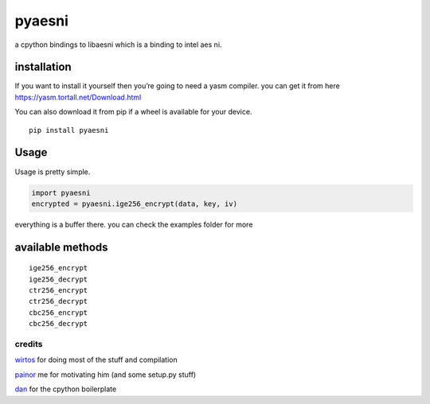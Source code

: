 pyaesni
=======

a cpython bindings to libaesni which is a binding to intel aes ni.

installation
------------

If you want to install it yourself then you’re going to need a yasm
compiler. you can get it from here
https://yasm.tortall.net/Download.html

You can also download it from pip if a wheel is available for your
device.
::

    pip install pyaesni

Usage
-----

Usage is pretty simple.

.. code:: python

   import pyaesni
   encrypted = pyaesni.ige256_encrypt(data, key, iv)

everything is a buffer there. you can check the examples folder for more

available methods
-----------------

::

   ige256_encrypt
   ige256_decrypt
   ctr256_encrypt
   ctr256_decrypt
   cbc256_encrypt
   cbc256_decrypt

credits
~~~~~~~

`wirtos`_ for doing most of the stuff and compilation

`painor`_ me for motivating him (and some setup.py stuff)

`dan`_ for the cpython boilerplate

.. _wirtos: https://github.com/Wirtos
.. _painor: https://github.com/painor
.. _dan: https://github.com/delivrance
